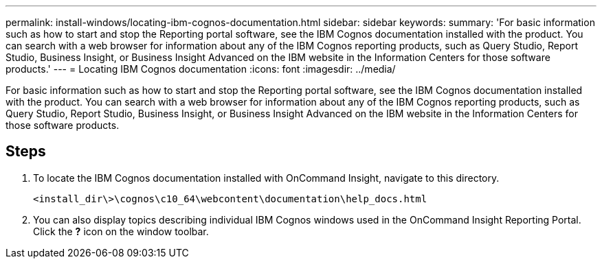 ---
permalink: install-windows/locating-ibm-cognos-documentation.html
sidebar: sidebar
keywords: 
summary: 'For basic information such as how to start and stop the Reporting portal software, see the IBM Cognos documentation installed with the product. You can search with a web browser for information about any of the IBM Cognos reporting products, such as Query Studio, Report Studio, Business Insight, or Business Insight Advanced on the IBM website in the Information Centers for those software products.'
---
= Locating IBM Cognos documentation
:icons: font
:imagesdir: ../media/

[.lead]
For basic information such as how to start and stop the Reporting portal software, see the IBM Cognos documentation installed with the product. You can search with a web browser for information about any of the IBM Cognos reporting products, such as Query Studio, Report Studio, Business Insight, or Business Insight Advanced on the IBM website in the Information Centers for those software products.

== Steps

. To locate the IBM Cognos documentation installed with OnCommand Insight, navigate to this directory.
+
`<install_dir\>\cognos\c10_64\webcontent\documentation\help_docs.html`

. You can also display topics describing individual IBM Cognos windows used in the OnCommand Insight Reporting Portal. Click the *?* icon on the window toolbar.
